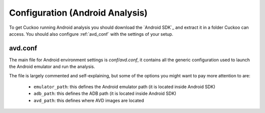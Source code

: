 ================================
Configuration (Android Analysis)
================================

To get Cuckoo running Android analysis you should download the `Android SDK`_
and extract it in a folder Cuckoo can access.
You should also configure :ref:`avd_conf` with the settings of your setup.
                                                                                                                                            
.. _Android SDK: https://developer.android.com

.. _avd_conf:

avd.conf
========

The main file for Android environment settings is *conf/avd.conf*, it contains all
the generic configuration used to launch the Android emulator and run the
analysis.

The file is largely commented and self-explaining, but some of the options you might                                                        
want to pay more attention to are:

    * ``emulator_path``: this defines the Android emulator path (it is located inside Android SDK)
    * ``adb_path``: this defines the ADB path (it is located inside Android SDK)
    * ``avd_path``: this defines where AVD images are located
